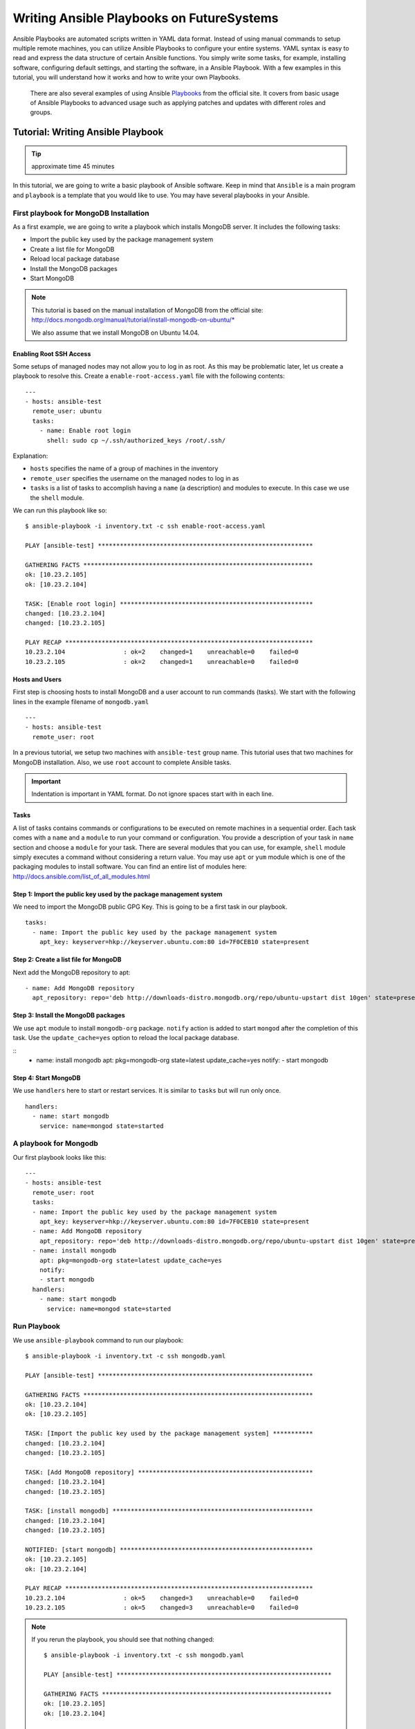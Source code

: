 .. Writing Ansible Playbook for Cloudmesh on FutureSystems
Writing Ansible Playbooks on FutureSystems
===============================================================

Ansible Playbooks are automated scripts written in YAML data format.  Instead
of using manual commands to setup multiple remote machines, you can utilize
Ansible Playbooks to configure your entire systems. YAML syntax is easy to read
and express the data structure of certain Ansible functions. You simply write
some tasks, for example, installing software, configuring default settings, and
starting the software, in a Ansible Playbook.  With a few examples in this
tutorial, you will understand how it works and how to write your own Playbooks.

 There are also several examples of using Ansible `Playbooks
 <http://docs.ansible.com/playbooks.html>`_ from the official site. It covers
 from basic usage of Ansible Playbooks to advanced usage such as applying
 patches and updates with different roles and groups. 

Tutorial: Writing Ansible Playbook 
--------------------------------------------------------------------

.. tip:: approximate time 45 minutes

In this tutorial, we are going to write a basic playbook of Ansible software.
Keep in mind that ``Ansible`` is a main program and ``playbook`` is a template
that you would like to use. You may have several playbooks in your Ansible.

First playbook for MongoDB Installation
~~~~~~~~~~~~~~~~~~~~~~~~~~~~~~~~~~~~~~~~~~

As a first example, we are going to write a playbook which installs MongoDB
server.  It includes the following tasks:

* Import the public key used by the package management system
* Create a list file for MongoDB
* Reload local package database
* Install the MongoDB packages
* Start MongoDB

.. note::

   This tutorial is based on the manual installation of MongoDB from
   the official site:
   http://docs.mongodb.org/manual/tutorial/install-mongodb-on-ubuntu/*

   We also assume that we install MongoDB on Ubuntu 14.04.

Enabling Root SSH Access
^^^^^^^^^^^^^^^^^^^^^^^^^^^^^^^^^^^^^^^^^^^^^^^^^^^^^^^^^^^^^^^^^^^^^^

Some setups of managed nodes may not allow you to log in as root.  As
this may be problematic later, let us create a playbook to resolve
this. Create a ``enable-root-access.yaml`` file with the following contents::

  ---
  - hosts: ansible-test
    remote_user: ubuntu
    tasks:
      - name: Enable root login
        shell: sudo cp ~/.ssh/authorized_keys /root/.ssh/


Explanation:

- ``hosts`` specifies the name of a group of machines in the inventory
- ``remote_user`` specifies the username on the managed nodes to log in as
- ``tasks`` is a list of tasks to accomplish having a ``name`` (a
  description) and modules to execute. In this case we use the
  ``shell`` module.

We can run this playbook like so::

  $ ansible-playbook -i inventory.txt -c ssh enable-root-access.yaml
  
  PLAY [ansible-test] *********************************************************** 
  
  GATHERING FACTS *************************************************************** 
  ok: [10.23.2.105]
  ok: [10.23.2.104]
  
  TASK: [Enable root login] ***************************************************** 
  changed: [10.23.2.104]
  changed: [10.23.2.105]
  
  PLAY RECAP ******************************************************************** 
  10.23.2.104                : ok=2    changed=1    unreachable=0    failed=0   
  10.23.2.105                : ok=2    changed=1    unreachable=0    failed=0



Hosts and Users
^^^^^^^^^^^^^^^^

First step is choosing hosts to install MongoDB and a user account to run
commands (tasks).  We start with the following lines in the example filename of
``mongodb.yaml``

::

  ---
  - hosts: ansible-test
    remote_user: root

In a previous tutorial, we setup two machines with ``ansible-test`` group name. This
tutorial uses that two machines for MongoDB installation.  Also, we use
``root`` account to complete Ansible tasks.

.. important:: Indentation is important in YAML format. Do not ignore spaces start
          with in each line.

Tasks
^^^^^^^^^

A list of tasks contains commands or configurations to be executed on remote
machines in a sequential order.  Each task comes with a ``name`` and a
``module`` to run your command or configuration.  You provide a description of
your task in ``name`` section and choose a ``module`` for your task.  There are
several modules that you can use, for example, ``shell`` module simply executes
a command without considering a return value.  You may use ``apt`` or ``yum``
module which is one of the packaging modules to install software. You can find
an entire list of modules here:
http://docs.ansible.com/list_of_all_modules.html

Step 1: Import the public key used by the package management system
^^^^^^^^^^^^^^^^^^^^^^^^^^^^^^^^^^^^^^^^^^^^^^^^^^^^^^^^^^^^^^^^^^^^

We need to import the MongoDB public GPG Key. This is going to be a first task
in our playbook.

::

  tasks:
    - name: Import the public key used by the package management system
      apt_key: keyserver=hkp://keyserver.ubuntu.com:80 id=7F0CEB10 state=present


Step 2: Create a list file for MongoDB
^^^^^^^^^^^^^^^^^^^^^^^^^^^^^^^^^^^^^^^^^

Next add the MongoDB repository to apt:

::

   - name: Add MongoDB repository
     apt_repository: repo='deb http://downloads-distro.mongodb.org/repo/ubuntu-upstart dist 10gen' state=present


Step 3: Install the MongoDB packages
^^^^^^^^^^^^^^^^^^^^^^^^^^^^^^^^^^^^^^^

We use ``apt`` module to install ``mongodb-org`` package.
``notify`` action is added to start ``mongod`` after the completion of this task.
Use the ``update_cache=yes`` option to reload the local package database.

::
  - name: install mongodb
    apt: pkg=mongodb-org state=latest update_cache=yes
    notify:
    - start mongodb

Step 4: Start MongoDB
^^^^^^^^^^^^^^^^^^^^^^^

We use ``handlers`` here to start or restart services. It is similar to ``tasks`` but will run only once.

::

   handlers:
     - name: start mongodb
       service: name=mongod state=started

A playbook for Mongodb
~~~~~~~~~~~~~~~~~~~~~~~~~

Our first playbook looks like this::

  ---
  - hosts: ansible-test
    remote_user: root
    tasks:
    - name: Import the public key used by the package management system
      apt_key: keyserver=hkp://keyserver.ubuntu.com:80 id=7F0CEB10 state=present
    - name: Add MongoDB repository
      apt_repository: repo='deb http://downloads-distro.mongodb.org/repo/ubuntu-upstart dist 10gen' state=present
    - name: install mongodb
      apt: pkg=mongodb-org state=latest update_cache=yes
      notify:
      - start mongodb
    handlers:
      - name: start mongodb
        service: name=mongod state=started

Run Playbook
~~~~~~~~~~~~~~~~~

We use ``ansible-playbook`` command to run our playbook::

  $ ansible-playbook -i inventory.txt -c ssh mongodb.yaml
  
  PLAY [ansible-test] *********************************************************** 
  
  GATHERING FACTS *************************************************************** 
  ok: [10.23.2.104]
  ok: [10.23.2.105]
  
  TASK: [Import the public key used by the package management system] *********** 
  changed: [10.23.2.104]
  changed: [10.23.2.105]
  
  TASK: [Add MongoDB repository] ************************************************ 
  changed: [10.23.2.104]
  changed: [10.23.2.105]
  
  TASK: [install mongodb] ******************************************************* 
  changed: [10.23.2.104]
  changed: [10.23.2.105]
  
  NOTIFIED: [start mongodb] ***************************************************** 
  ok: [10.23.2.105]
  ok: [10.23.2.104]
  
  PLAY RECAP ******************************************************************** 
  10.23.2.104                : ok=5    changed=3    unreachable=0    failed=0   
  10.23.2.105                : ok=5    changed=3    unreachable=0    failed=0


.. note::

   If you rerun the playbook, you should see that nothing changed::

     $ ansible-playbook -i inventory.txt -c ssh mongodb.yaml 
     
     PLAY [ansible-test] *********************************************************** 
     
     GATHERING FACTS *************************************************************** 
     ok: [10.23.2.105]
     ok: [10.23.2.104]
     
     TASK: [Import the public key used by the package management system] *********** 
     ok: [10.23.2.104]
     ok: [10.23.2.105]
     
     TASK: [Add MongoDB repository] ************************************************ 
     ok: [10.23.2.104]
     ok: [10.23.2.105]
     
     TASK: [install mongodb] ******************************************************* 
     ok: [10.23.2.105]
     ok: [10.23.2.104]
     
     PLAY RECAP ******************************************************************** 
     10.23.2.104                : ok=4    changed=0    unreachable=0    failed=0   
     10.23.2.105                : ok=4    changed=0    unreachable=0    failed=0

Test Mongodb
~~~~~~~~~~~~

Let's try to run 'mongo' to enter mongodb shell.

::

   $ ssh ubuntu@$IP
   $ mongo
   MongoDB shell version: 2.6.9
   connecting to: test
   Welcome to the MongoDB shell.
   For interactive help, type "help".
   For more comprehensive documentation, see
           http://docs.mongodb.org/
   Questions? Try the support group
           http://groups.google.com/group/mongodb-user
   > 


Terms
~~~~~

* Module: Ansible library to run or manage services, packages, files or commands.
* Handler: A task for notifier.
* Task: Ansible job to run a command, check files, or update configurations.
* Playbook: a list of tasks for Ansible nodes. YAML format used.
* YAML: Human readable generic data serialization.

Reference
~~~~~~~~~~

The main tutorial from Ansible is here: http://docs.ansible.com/playbooks_intro.html

You can also find an index of the ansible modules here: http://docs.ansible.com/modules_by_category.html

Next Step
---------

In the next page, we learn Basic Docker on FutureSystems.

`Basic Docker On FutureSystems <docker.html>`_
